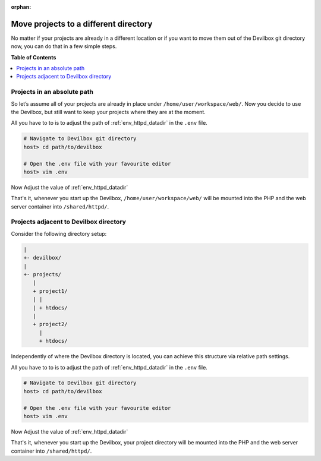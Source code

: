 :orphan:

.. _howto_move_projects_to_a_different_directory:

**************************************
Move projects to a different directory
**************************************

No matter if your projects are already in a different location or if you want to move them out of
the Devilbox git directory now, you can do that in a few simple steps.

**Table of Contents**

.. contents:: :local:

Projects in an absolute path
============================

So let’s assume all of your projects are already in place under ``/home/user/workspace/web/``.
Now you decide to use the Devilbox, but still want to keep your projects where they are at the
moment.

All you have to to is to adjust the path of :ref:`env_httpd_datadir` in the ``.env`` file.

.. code-block:: bash

   # Navigate to Devilbox git directory
   host> cd path/to/devilbox

   # Open the .env file with your favourite editor
   host> vim .env

Now Adjust the value of :ref:`env_httpd_datadir`

.. code-block:: bash
   :caption: .env
   :emphasize-lines: 1

   HOST_PATH_HTTPD_DATADIR=/home/user/workspace/web

That's it, whenever you start up the Devilbox, ``/home/user/workspace/web/`` will be mounted into
the PHP and the web server container into ``/shared/httpd/``.


Projects adjacent to Devilbox directory
=======================================

Consider the following directory setup:

.. code-block:: bash

   |
   +- devilbox/
   |
   +- projects/
      |
      + project1/
      | |
      | + htdocs/
      |
      + project2/
        |
        + htdocs/

Independently of where the Devilbox directory is located, you can achieve this structure via
relative path settings.

All you have to to is to adjust the path of :ref:`env_httpd_datadir` in the ``.env`` file.

.. code-block:: bash

   # Navigate to Devilbox git directory
   host> cd path/to/devilbox

   # Open the .env file with your favourite editor
   host> vim .env

Now Adjust the value of :ref:`env_httpd_datadir`

.. code-block:: bash
   :caption: .env
   :emphasize-lines: 1

   HOST_PATH_HTTPD_DATADIR=../projects

That's it, whenever you start up the Devilbox, your project directory will be mounted into
the PHP and the web server container into ``/shared/httpd/``.
